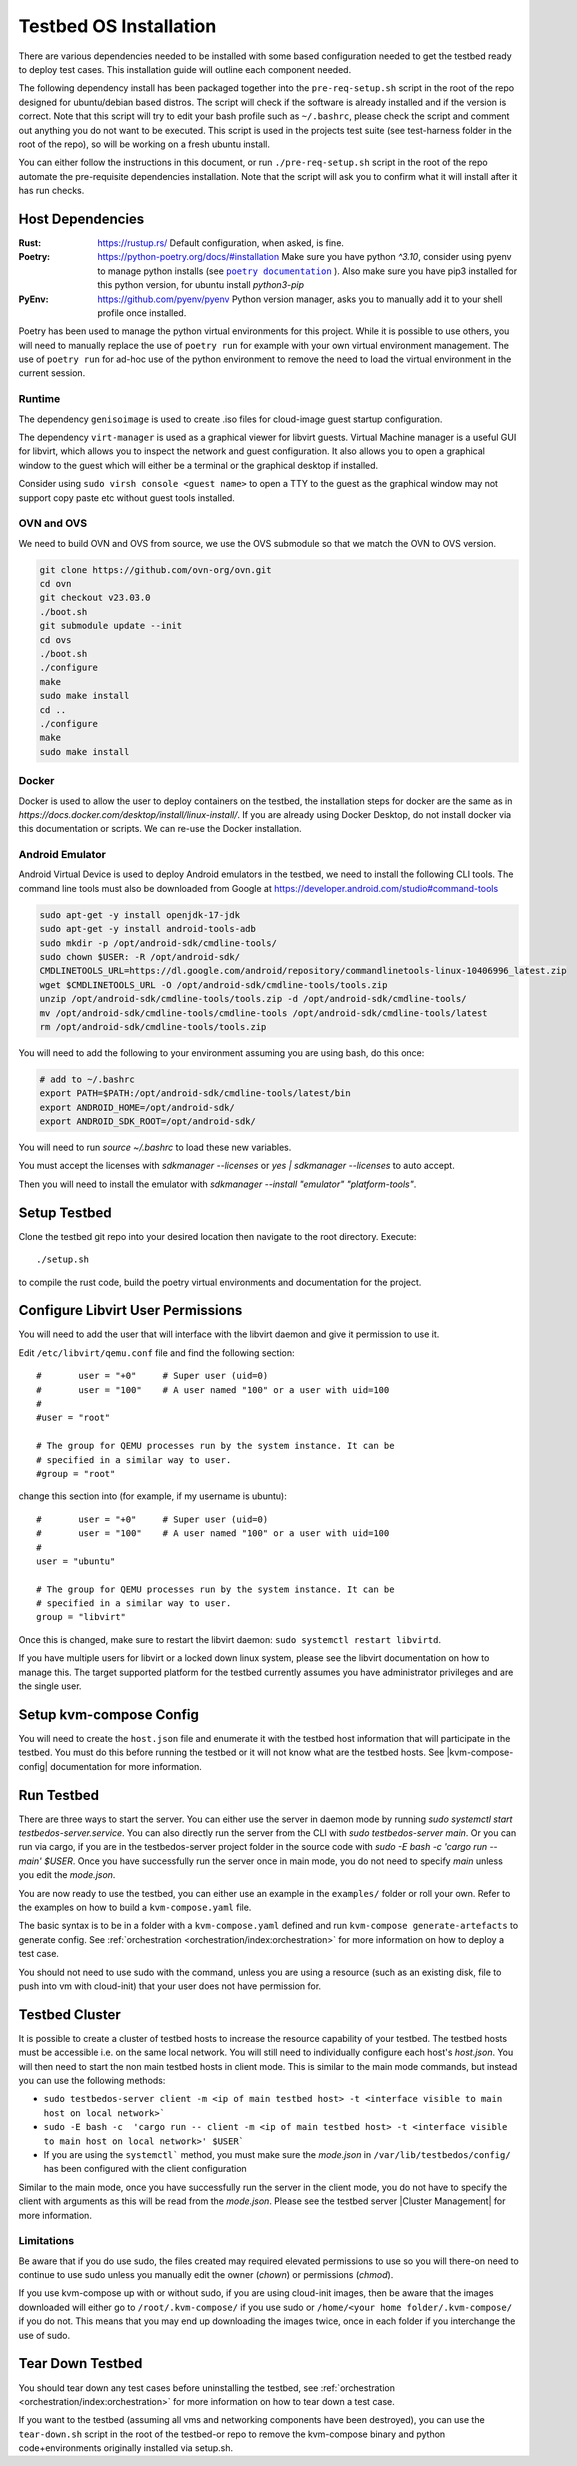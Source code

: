 =======================
Testbed OS Installation
=======================

There are various dependencies needed to be installed with some based configuration needed to get the testbed ready to deploy test cases.
This installation guide will outline each component needed.

The following dependency install has been packaged together into the ``pre-req-setup.sh`` script in the root of the repo designed for ubuntu/debian based distros.
The script will check if the software is already installed and if the version is correct.
Note that this script will try to edit your bash profile such as ``~/.bashrc``, please check the script and comment out anything you do not want to be executed.
This script is used in the projects test suite (see test-harness folder in the root of the repo), so will be working on a fresh ubuntu install.

You can either follow the instructions in this document, or run ``./pre-req-setup.sh`` script in the root of the repo automate the pre-requisite dependencies installation.
Note that the script will ask you to confirm what it will install after it has run checks.

Host Dependencies
-----------------

:Rust: https://rustup.rs/
    Default configuration, when asked, is fine.
:Poetry: https://python-poetry.org/docs/#installation
    Make sure you have python `^3.10`, consider using pyenv to manage python installs (see |poetry_docs|_ ).
    Also make sure you have pip3 installed for this python version, for ubuntu install `python3-pip`
:PyEnv: https://github.com/pyenv/pyenv
    Python version manager, asks you to manually add it to your shell profile once installed.

Poetry has been used to manage the python virtual environments for this project.
While it is possible to use others, you will need to manually replace the use of ``poetry run`` for example with your own virtual environment management.
The use of ``poetry run`` for ad-hoc use of the python environment to remove the need to load the virtual environment in the current session.


Runtime
^^^^^^^

The dependency ``genisoimage`` is used to create .iso files for cloud-image guest startup configuration.

The dependency ``virt-manager`` is used as a graphical viewer for libvirt guests.
Virtual Machine manager is a useful GUI for libvirt, which allows you to inspect the network and guest configuration.
It also allows you to open a graphical window to the guest which will either be a terminal or the graphical desktop if installed.

Consider using ``sudo virsh console <guest name>`` to open a TTY to the guest as the graphical window may not support copy paste etc without guest tools installed.

OVN and OVS
^^^^^^^^^^^

We need to build OVN and OVS from source, we use the OVS submodule so that we match the OVN to OVS version.

.. code-block:: shell

    git clone https://github.com/ovn-org/ovn.git
    cd ovn
    git checkout v23.03.0
    ./boot.sh
    git submodule update --init
    cd ovs
    ./boot.sh
    ./configure
    make
    sudo make install
    cd ..
    ./configure
    make
    sudo make install

Docker
^^^^^^

Docker is used to allow the user to deploy containers on the testbed, the installation steps for docker are the same as in `https://docs.docker.com/desktop/install/linux-install/`.
If you are already using Docker Desktop, do not install docker via this documentation or scripts.
We can re-use the Docker installation.

Android Emulator
^^^^^^^^^^^^^^^^

Android Virtual Device is used to deploy Android emulators in the testbed, we need to install the following CLI tools.
The command line tools must also be downloaded from Google at https://developer.android.com/studio#command-tools


.. code-block:: shell

    sudo apt-get -y install openjdk-17-jdk
    sudo apt-get -y install android-tools-adb
    sudo mkdir -p /opt/android-sdk/cmdline-tools/
    sudo chown $USER: -R /opt/android-sdk/
    CMDLINETOOLS_URL=https://dl.google.com/android/repository/commandlinetools-linux-10406996_latest.zip
    wget $CMDLINETOOLS_URL -O /opt/android-sdk/cmdline-tools/tools.zip
    unzip /opt/android-sdk/cmdline-tools/tools.zip -d /opt/android-sdk/cmdline-tools/
    mv /opt/android-sdk/cmdline-tools/cmdline-tools /opt/android-sdk/cmdline-tools/latest
    rm /opt/android-sdk/cmdline-tools/tools.zip


You will need to add the following to your environment assuming you are using bash, do this once:

.. code-block:: shell

    # add to ~/.bashrc
    export PATH=$PATH:/opt/android-sdk/cmdline-tools/latest/bin
    export ANDROID_HOME=/opt/android-sdk/
    export ANDROID_SDK_ROOT=/opt/android-sdk/


You will need to run `source ~/.bashrc` to load these new variables.

You must accept the licenses with `sdkmanager --licenses` or `yes | sdkmanager --licenses` to auto accept.

Then you will need to install the emulator with `sdkmanager --install "emulator" "platform-tools"`.


Setup Testbed
-------------

Clone the testbed git repo into your desired location then navigate to the root directory.
Execute::

    ./setup.sh

to compile the rust code, build the poetry virtual environments and documentation for the project.


Configure Libvirt User Permissions
----------------------------------

You will need to add the user that will interface with the libvirt daemon and give it permission to use it.

Edit ``/etc/libvirt/qemu.conf`` file and find the following section::

    #       user = "+0"     # Super user (uid=0)
    #       user = "100"    # A user named "100" or a user with uid=100
    #
    #user = "root"

    # The group for QEMU processes run by the system instance. It can be
    # specified in a similar way to user.
    #group = "root"

change this section into (for example, if my username is ubuntu)::

    #       user = "+0"     # Super user (uid=0)
    #       user = "100"    # A user named "100" or a user with uid=100
    #
    user = "ubuntu"

    # The group for QEMU processes run by the system instance. It can be
    # specified in a similar way to user.
    group = "libvirt"

Once this is changed, make sure to restart the libvirt daemon: ``sudo systemctl restart libvirtd``.

If you have multiple users for libvirt or a locked down linux system, please see the libvirt documentation on how to manage this.
The target supported platform for the testbed currently assumes you have administrator privileges and are the single user.

Setup kvm-compose Config
------------------------

You will need to create the ``host.json`` file and enumerate it with the testbed host information that will participate in the testbed.
You must do this before running the testbed or it will not know what are the testbed hosts.
See |kvm-compose-config| documentation for more information.



Run Testbed
-----------

There are three ways to start the server.
You can either use the server in daemon mode by running `sudo systemctl start testbedos-server.service`.
You can also directly run the server from the CLI with `sudo testbedos-server main`.
Or you can run via cargo, if you are in the testbedos-server project folder in the source code with `sudo -E bash -c  'cargo run -- main' $USER`.
Once you have successfully run the server once in main mode, you do not need to specify `main` unless you edit the `mode.json`.

You are now ready to use the testbed, you can either use an example in the ``examples/`` folder or roll your own.
Refer to the examples on how to build a ``kvm-compose.yaml`` file.

The basic syntax is to be in a folder with a ``kvm-compose.yaml`` defined and run ``kvm-compose generate-artefacts`` to generate config.
See :ref:`orchestration <orchestration/index:orchestration>` for more information on how to deploy a test case.

You should not need to use sudo with the command, unless you are using a resource (such as an existing disk, file to push into vm with cloud-init) that your user does not have permission for.


Testbed Cluster
---------------

It is possible to create a cluster of testbed hosts to increase the resource capability of your testbed.
The testbed hosts must be accessible i.e. on the same local network.
You will still need to individually configure each host's `host.json`.
You will then need to start the non main testbed hosts in client mode.
This is similar to the main mode commands, but instead you can use the following methods:

- ``sudo testbedos-server client -m <ip of main testbed host> -t <interface visible to main host on local network>```
- ``sudo -E bash -c  'cargo run -- client -m <ip of main testbed host> -t <interface visible to main host on local network>' $USER```
- If you are using the ``systemctl``` method, you must make sure the `mode.json` in ``/var/lib/testbedos/config/`` has been configured with the client configuration

Similar to the main mode, once you have successfully run the server in the client mode, you do not have to specify the client with arguments as this will be read from the `mode.json`.
Please see the testbed server |Cluster Management| for more information.

Limitations
^^^^^^^^^^^

Be aware that if you do use sudo, the files created may required elevated permissions to use so you will there-on need to continue to use sudo unless you manually edit the owner (`chown`) or permissions (`chmod`).

If you use kvm-compose up with or without sudo, if you are using cloud-init images, then be aware that the images downloaded will either go to ``/root/.kvm-compose/`` if you use sudo or ``/home/<your home folder/.kvm-compose/`` if you do not.
This means that you may end up downloading the images twice, once in each folder if you interchange the use of sudo.


Tear Down Testbed
-----------------

You should tear down any test cases before uninstalling the testbed, see :ref:`orchestration <orchestration/index:orchestration>` for more information on how to tear down a test case.

If you want to the testbed (assuming all vms and networking components have been destroyed), you can use the ``tear-down.sh`` script in the root of the testbed-or repo to remove the kvm-compose binary and python code+environments originally installed via setup.sh.


.. |poetry_docs| replace:: ``poetry documentation``
.. _poetry_docs: https://python-poetry.org/docs/managing-environments/
.. |kvm-compose-config| replace:: :ref:`kvm-compose-config.json <testbed-config/index:Testbed Config>`
.. |Cluster Management| replace:: :ref:`testbedos-server/architecture:Cluster Management`
